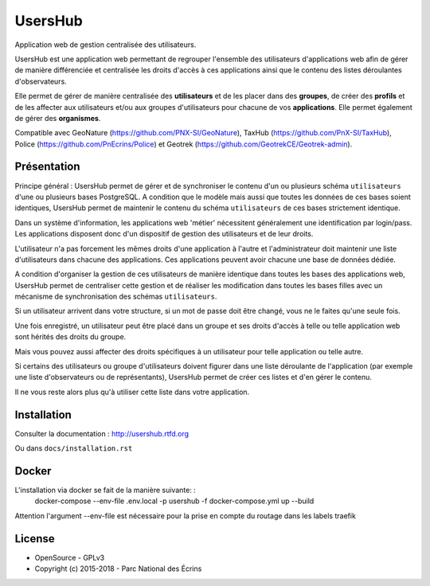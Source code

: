 UsersHub
=========

Application web de gestion centralisée des utilisateurs.

UsersHub est une application web permettant de regrouper l'ensemble des utilisateurs d'applications web afin de gérer de manière différenciée et centralisée les droits d'accès à ces applications ainsi que le contenu des listes déroulantes d'observateurs. 

Elle permet de gérer de manière centralisée des **utilisateurs** et de les placer dans des **groupes**, de créer des **profils** et de les affecter aux utilisateurs et/ou aux groupes d'utilisateurs pour chacune de vos **applications**. Elle permet également de gérer des **organismes**.

Compatible avec GeoNature (https://github.com/PNX-SI/GeoNature), TaxHub (https://github.com/PnX-SI/TaxHub), Police (https://github.com/PnEcrins/Police) et Geotrek (https://github.com/GeotrekCE/Geotrek-admin).

Présentation
-----------

Principe général : UsersHub permet de gérer et de synchroniser le contenu d'un ou plusieurs schéma ``utilisateurs`` d'une ou plusieurs bases PostgreSQL. A condition que le modèle mais aussi que toutes les données de ces bases soient identiques, UsersHub permet de maintenir le contenu du schéma ``utilisateurs`` de ces bases strictement identique.

Dans un système d'information, les applications web 'métier' nécessitent généralement une identification par login/pass. 
Les applications disposent donc d'un dispositif de gestion des utilisateurs et de leur droits.

L'utilisateur n'a pas forcement les mêmes droits d'une application à l'autre et l'administrateur doit maintenir une liste d'utilisateurs dans chacune des applications. Ces applications peuvent avoir chacune une base de données dédiée.

A condition d'organiser la gestion de ces utilisateurs de manière identique dans toutes les bases des applications web, UsersHub permet de centraliser cette gestion et de réaliser les modification dans toutes les bases filles avec un mécanisme de synchronisation des schémas ``utilisateurs``.

Si un utilisateur arrivent dans votre structure, si un mot de passe doit être changé, vous ne le faites qu'une seule fois.

Une fois enregistré, un utilisateur peut être placé dans un groupe et ses droits d'accès à telle ou telle application web sont hérités des droits du groupe.

Mais vous pouvez aussi affecter des droits spécifiques à un utilisateur pour telle application ou telle autre.

Si certains des utilisateurs ou groupe d'utilisateurs doivent figurer dans une liste déroulante de l'application (par exemple une liste d'observateurs ou de représentants), UsersHub permet de créer ces listes et d'en gérer le contenu. 

Il ne vous reste alors plus qu'à utiliser cette liste dans votre application.

.. image :: http://geonature.fr/img/uhv2-screenshot.jpg

Installation
-----------

Consulter la documentation :  `<http://usershub.rtfd.org>`_

Ou dans ``docs/installation.rst``

Docker
-----
L'installation via docker se fait de la manière suivante: :
    docker-compose --env-file .env.local -p usershub -f docker-compose.yml up --build
Attention l'argument --env-file est nécessaire pour la prise en compte du routage dans les labels traefik

License
-------

* OpenSource - GPLv3
* Copyright (c) 2015-2018 - Parc National des Écrins


.. image:: http://geonature.fr/img/logo-pne.jpg
    :target: http://www.ecrins-parcnational.fr
